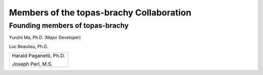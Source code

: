 .. _Collaboration:

Members of the topas-brachy Collaboration
=========================================

Founding members of topas-brachy
--------------------------------

Yunzhi Ma, Ph.D. (Major Developer)

Luc Beaulieu, Ph.D.

+--------------------------------------+
|                                      |
|  Harald Paganetti, Ph.D.             |
|                                      |
|  Joseph Perl, M.S.                   |
|                                      |
+--------------------------------------+

